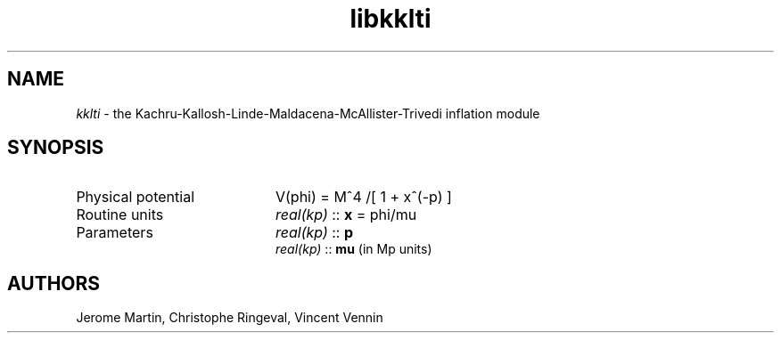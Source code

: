 .TH libkklti 3 "July 1, 2013" "libaspic" "Module convention" 

.SH NAME
.I kklti
- the Kachru-Kallosh-Linde-Maldacena-McAllister-Trivedi inflation module

.SH SYNOPSIS
.TP 20
Physical potential
V(phi) = M^4 /[ 1 + x^(-p) ]

.TP
Routine units
.I real(kp)
::
.B x
= phi/mu
.TP
Parameters
.I real(kp)
::
.B p
.RS
.I real(kp)
::
.B mu
(in Mp units)
.RS

.SH AUTHORS
Jerome Martin, Christophe Ringeval, Vincent Vennin
